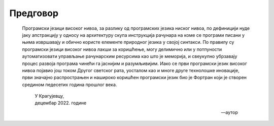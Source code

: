 .. _preface:


=========
Предговор
=========

   Програмски језици високог нивоа, за разлику од програмских језика ниског нивоа, по дефиницији нуде јаку апстракцију у односу на архитектуру скупа инструкција рачунара на коме се програми писани у њима извршавају и обично користе елементе природног језика у својој синтакси. По правилу су програмски језици високог нивоа лакши за коришћење, могу делимично или у потпуности аутоматизовати управљање рачунарским ресурсима као што је меморија, и свеукупно убрзавају процес развоја програма чинећи га јаснијим и разумљивијим. Иако се први програмски језик високог нивоа појавио још током Другог светског рата, уосталом као и многе друге технолошке иновације, први значајно распрострањен и нашироко коришћен програмски језик био је Фортран који је створен средином педесетих година прошлог века.
 
      | У Крагујевцу,
      | децембар 2022. године
      
      -- аутор
